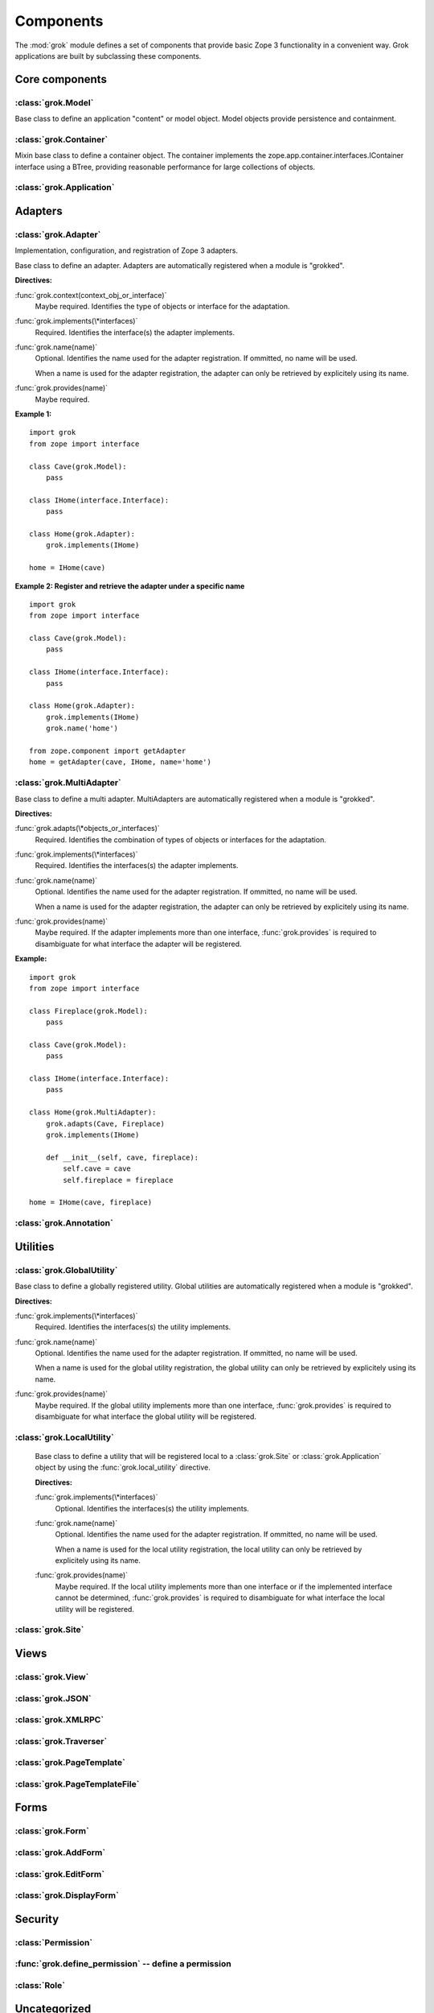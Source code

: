 
**********
Components
**********

.. Here we documented the component base classes. For the directive possible
   for each component we document only the specific within its context. We then
   refer to the directives documented in the directives.rst file.

The :mod:`grok` module defines a set of components that provide basic Zope 3
functionality in a convenient way. Grok applications are built by subclassing
these components.

Core components
~~~~~~~~~~~~~~~

:class:`grok.Model`
===================

Base class to define an application "content" or model object. Model objects
provide persistence and containment.

:class:`grok.Container`
=======================

Mixin base class to define a container object. The container implements the
zope.app.container.interfaces.IContainer interface using a BTree, providing
reasonable performance for large collections of objects.

:class:`grok.Application`
=========================

Adapters
~~~~~~~~

:class:`grok.Adapter`
=====================

Implementation, configuration, and registration of Zope 3 adapters.

.. class:: grok.Adapter

   Base class to define an adapter. Adapters are automatically
   registered when a module is "grokked".

   .. attribute:: grok.Adapter.context

      The adapted object.

   **Directives:**

   :func:`grok.context(context_obj_or_interface)`
      Maybe required. Identifies the type of objects or interface for
      the adaptation.

   .. seealso::

      :func:`grok.context`

   :func:`grok.implements(\*interfaces)`
      Required. Identifies the interface(s) the adapter implements.

   .. seealso::

      :func:`grok.implements`

   :func:`grok.name(name)`
      Optional. Identifies the name used for the adapter
      registration. If ommitted, no name will be used.

      When a name is used for the adapter registration, the adapter can only be
      retrieved by explicitely using its name.

   .. seealso::

      :func:`grok.name`

   :func:`grok.provides(name)`
      Maybe required.

   .. seealso::

      :func:`grok.provides`

**Example 1:** ::

   import grok
   from zope import interface

   class Cave(grok.Model):
       pass

   class IHome(interface.Interface):
       pass

   class Home(grok.Adapter):
       grok.implements(IHome)

   home = IHome(cave)

**Example 2: Register and retrieve the adapter under a specific name** ::

   import grok
   from zope import interface

   class Cave(grok.Model):
       pass

   class IHome(interface.Interface):
       pass

   class Home(grok.Adapter):
       grok.implements(IHome)
       grok.name('home')

   from zope.component import getAdapter
   home = getAdapter(cave, IHome, name='home')

:class:`grok.MultiAdapter`
==========================

.. class:: grok.MultiAdapter

   Base class to define a multi adapter. MultiAdapters are automatically
   registered when a module is "grokked".

   **Directives:**

   :func:`grok.adapts(\*objects_or_interfaces)`
      Required. Identifies the combination of types of objects or interfaces
      for the adaptation.

   :func:`grok.implements(\*interfaces)`
      Required. Identifies the interfaces(s) the adapter implements.

   :func:`grok.name(name)`
      Optional. Identifies the name used for the adapter registration. If
      ommitted, no name will be used.

      When a name is used for the adapter registration, the adapter can only be
      retrieved by explicitely using its name.

   :func:`grok.provides(name)`
      Maybe required. If the adapter implements more than one interface,
      :func:`grok.provides` is required to disambiguate for what interface the
      adapter will be registered.

**Example:** ::

   import grok
   from zope import interface

   class Fireplace(grok.Model):
       pass

   class Cave(grok.Model):
       pass

   class IHome(interface.Interface):
       pass

   class Home(grok.MultiAdapter):
       grok.adapts(Cave, Fireplace)
       grok.implements(IHome)

       def __init__(self, cave, fireplace):
           self.cave = cave
           self.fireplace = fireplace

   home = IHome(cave, fireplace)

:class:`grok.Annotation`
========================

Utilities
~~~~~~~~~

:class:`grok.GlobalUtility`
===========================

.. class:: grok.GlobalUtility

   Base class to define a globally registered utility. Global utilities are
   automatically registered when a module is "grokked".

   **Directives:**

   :func:`grok.implements(\*interfaces)`
      Required. Identifies the interfaces(s) the utility implements.

   :func:`grok.name(name)`
      Optional. Identifies the name used for the adapter registration. If
      ommitted, no name will be used.

      When a name is used for the global utility registration, the global
      utility can only be retrieved by explicitely using its name.

   :func:`grok.provides(name)`
      Maybe required. If the global utility implements more than one interface,
      :func:`grok.provides` is required to disambiguate for what interface the
      global utility will be registered.

:class:`grok.LocalUtility`
==========================

.. class:: grok.LocalUtility

   Base class to define a utility that will be registered local to a
   :class:`grok.Site` or :class:`grok.Application` object by using the
   :func:`grok.local_utility` directive.

   **Directives:**

   :func:`grok.implements(\*interfaces)`
      Optional. Identifies the interfaces(s) the utility implements.

   :func:`grok.name(name)`
      Optional. Identifies the name used for the adapter registration. If
      ommitted, no name will be used.

      When a name is used for the local utility registration, the local utility
      can only be retrieved by explicitely using its name.

   :func:`grok.provides(name)`
      Maybe required. If the local utility implements more than one interface
      or if the implemented interface cannot be determined,
      :func:`grok.provides` is required to disambiguate for what interface the
      local utility will be registered.

  .. seealso::

    Local utilities need to be registered in the context of
    :class:`grok.Site` or :class:`grok.Application` using the
    :func:`grok.local_utility` directive.


:class:`grok.Site`
==================

Views
~~~~~

:class:`grok.View`
==================

:class:`grok.JSON`
==================

:class:`grok.XMLRPC`
====================

:class:`grok.Traverser`
=======================

:class:`grok.PageTemplate`
==========================

:class:`grok.PageTemplateFile`
==============================

Forms
~~~~~

:class:`grok.Form`
==================

.. Do not forget about the form_fields class attribute!

:class:`grok.AddForm`
=====================

:class:`grok.EditForm`
======================

:class:`grok.DisplayForm`
=========================

Security
~~~~~~~~

:class:`Permission`
===================

:func:`grok.define_permission` -- define a permission
=====================================================

.. function:: grok.define_permission(name)

   A module-level directive to define a permission with name
   `name`. Usually permission names are prefixed by a component- or
   application name and a dot to keep them unique.

   Because in Grok by default everything is accessible by everybody,
   it is important to define permissions, which restrict access to
   certain principals or roles.

   **Example:** ::

      import grok
      grok.define_permission('cave.enter')


   .. seealso::

      :func:`grok.require`, :class:`grok.Permission`, :class:`grok.Role`

   .. versionchanged:: 0.11

      replaced by :class:`grok.Permission`.

:class:`Role`
=============

Uncategorized
~~~~~~~~~~~~~

.. The weird classes we couldn' categorize yet

:class:`grok.Indexes`
=====================

